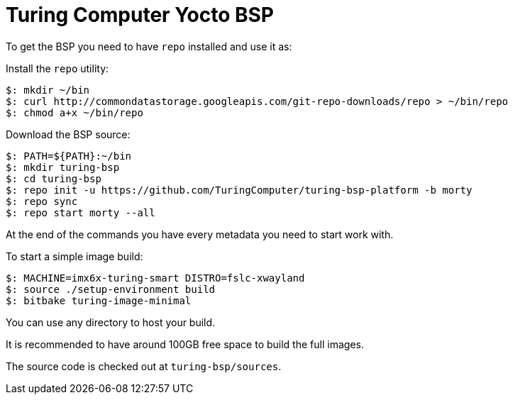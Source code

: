 = Turing Computer Yocto BSP

To get the BSP you need to have `repo` installed and use it as:

Install the `repo` utility:

[source,console]
$: mkdir ~/bin
$: curl http://commondatastorage.googleapis.com/git-repo-downloads/repo > ~/bin/repo
$: chmod a+x ~/bin/repo

Download the BSP source:

[source,console]
$: PATH=${PATH}:~/bin
$: mkdir turing-bsp
$: cd turing-bsp
$: repo init -u https://github.com/TuringComputer/turing-bsp-platform -b morty
$: repo sync
$: repo start morty --all

At the end of the commands you have every metadata you need to start work with.

To start a simple image build:

[source,console]
$: MACHINE=imx6x-turing-smart DISTRO=fslc-xwayland
$: source ./setup-environment build
$: bitbake turing-image-minimal

You can use any directory to host your build.

It is recommended to have around 100GB free space to build the full images.

The source code is checked out at `turing-bsp/sources`.
